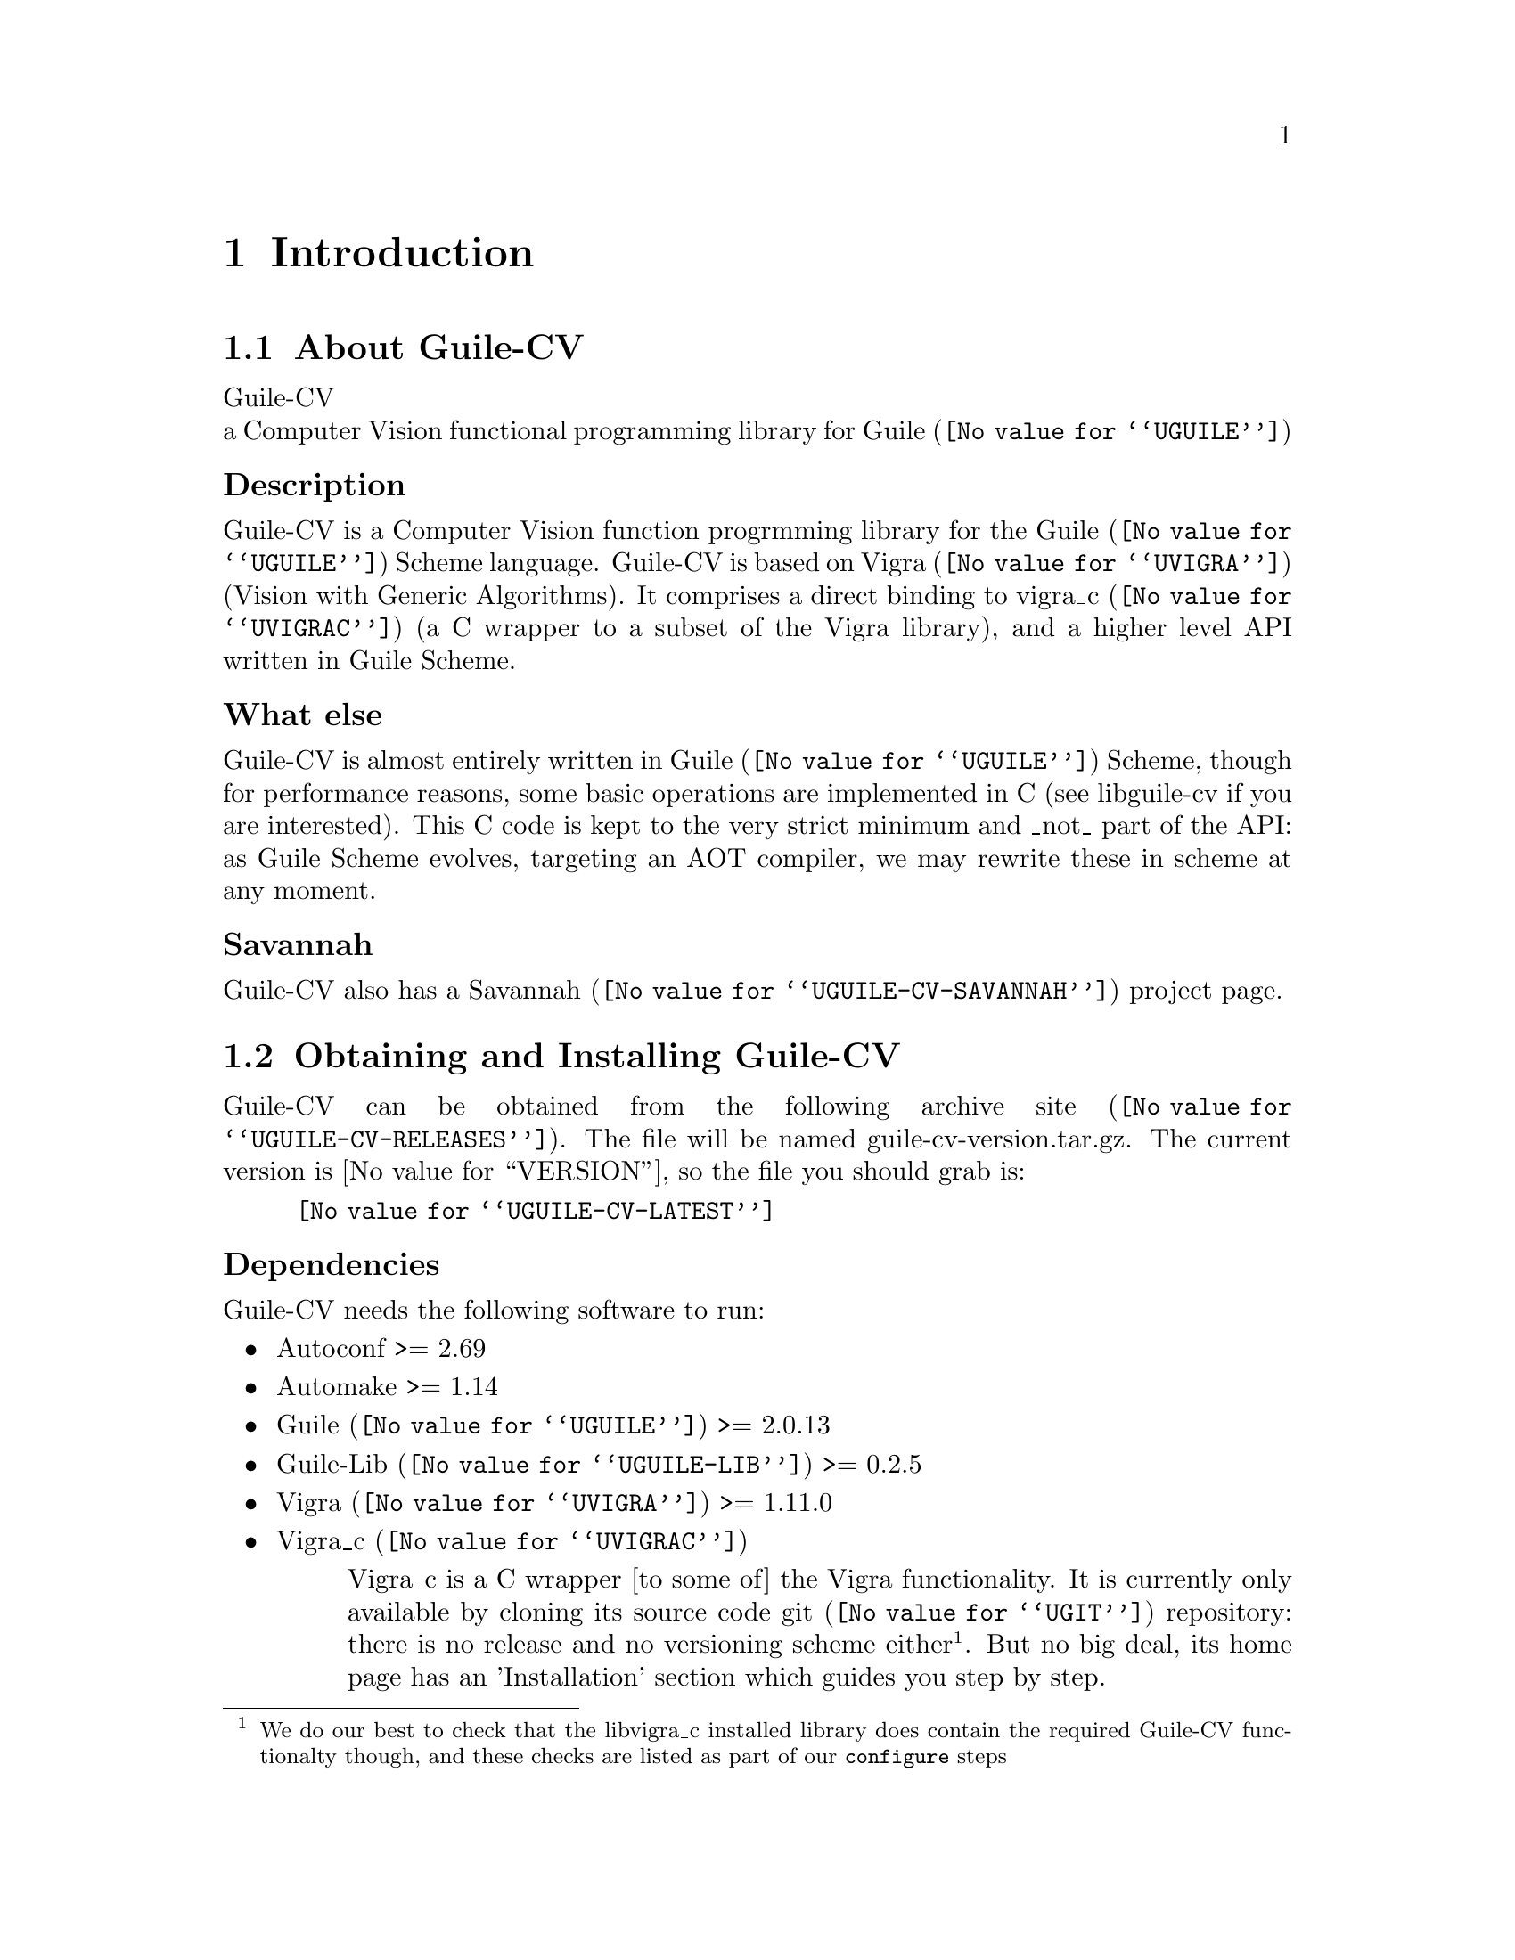 @c -*- mode: texinfo; coding: utf-8 -*-
@c This is part of the GNU Guile-CV Reference Manual.
@c Copyright (C) 2016 - 2017 Free Software Foundation, Inc.
@c See the file guile-cv.texi for copying conditions.


@node Introduction
@chapter Introduction

@menu
* About Guile-CV::
@c * Description::
@c * What else::
@c * Savannah::
* Obtaining and Installing Guile-CV::
* Contact::
* Reporting Bugs::
@end menu


@node About Guile-CV
@section About Guile-CV

Guile-CV @* a Computer Vision functional programming library for
@uref{@value{UGUILE}, Guile}


@subheading Description

Guile-CV is a Computer Vision function progrmming library for the
@uref{@value{UGUILE}, Guile} Scheme language. Guile-CV is based on
@uref{@value{UVIGRA}, Vigra} (Vision with Generic Algorithms).  It
comprises a direct binding to @uref{@value{UVIGRAC}, vigra_c} (a C
wrapper to a subset of the Vigra library), and a higher level API
written in Guile Scheme.


@subheading What else

Guile-CV is almost entirely written in @uref{@value{UGUILE}, Guile}
Scheme, though for performance reasons, some basic operations are
implemented in C (see libguile-cv if you are interested).  This C code
is kept to the very strict minimum and _not_ part of the API: as Guile
Scheme evolves, targeting an AOT compiler, we may rewrite these in
scheme at any moment.


@subheading Savannah

Guile-CV also has a @uref{@value{UGUILE-CV-SAVANNAH}, Savannah} project
page.


@node Obtaining and Installing Guile-CV
@section Obtaining and Installing Guile-CV

Guile-CV can be obtained from the following archive
@uref{@value{UGUILE-CV-RELEASES}, site}.  The file will be named
guile-cv-version.tar.gz. The current version is @value{VERSION}, so the
file you should grab is:

@tie{}@tie{}@tie{}@tie{}@uref{@value{UGUILE-CV-LATEST}}


@subheading Dependencies

Guile-CV needs the following software to run:

@itemize @bullet

@item
Autoconf >= 2.69
@item
Automake >= 1.14
@item
@uref{@value{UGUILE}, Guile} >= 2.0.13
@item
@uref{@value{UGUILE-LIB}, Guile-Lib} >= 0.2.5
@item 
@uref{@value{UVIGRA}, Vigra} >= 1.11.0
@item
@uref{@value{UVIGRAC}, Vigra_c}

@indentedblock
Vigra_c is a C wrapper [to some of] the Vigra functionality. It is
currently only available by cloning its source code @uref{@value{UGIT},
git} repository: there is no release and no versioning scheme
either@footnote{We do our best to check that the libvigra_c installed
library does contain the required Guile-CV functionalty though, and
these checks are listed as part of our @code{configure} steps}.  But no
big deal, its home page has an 'Installation' section which guides you
step by step.

@strong{Special note:} make sure the directory where
@file{libvigra_c.so} has been installed is 'known', either because it is
defined in @file{/etc/ld.so.conf.d}, or you set the environment variable
@code{LD_LIBRARY_PATH}, otherwise Guile won't find it and
@code{configure} will report an error.
@end indentedblock

@end itemize


@subheading Quickstart

Assuming you have satisfied the dependencies, open a terminal and
proceed with the following steps:

@example
cd <download-path>
tar zxf guile-cv-@value{VERSION}.tar.gz
cd guile-cv-@value{VERSION}
./configure [--prefix=/your/prefix]
make
make install
@end example

Happy Guile-CV!

@*
@strong{Notes:}

@enumerate
@item
In the above @code{configure} step, @code{--prefix=/your/prefix} is
optional.  The default value is @code{/usr/local}.  As an example, you
could use

@example
./configure --prefix=/opt
@end example

@item
To install Guile-CV, you must have @code{write permissions} for
@code{$prefix}, Guile's global site and site-ccache directories.
@ifhtml
@*@*
@end ifhtml

@item
Guile-CV's modules are installed in Guile's global site directory.  If
you want to know its location, enter the following expression in a
terminal:

@example
guile -c "(display (%global-site-dir)) (newline)"
@end example

@item
Guile-CV's compiled modules are installed in the Guile's
@code{site-ccache} directory.  If you want to know its location, enter
the following expression in a terminal:

@example
guile -c "(display (%site-ccache-dir)) (newline)"
@end example

@item
Like for any other GNU Tool Chain compatible software, you may install
the documentation locally using @code{make install-info}, @code{make
install-html} and/or @code{make install-pdf}. The documentation is
installed in @code{$prefix/share/doc/guile-cv}
@ifhtml
@*@*
@end ifhtml

@item
Last but not least :), Guile-CV comes with a tests suite, which we
recommend you to run (especially before @ref{Reporting Bugs}):

@example
make check
@end example
@end enumerate


@node Contact
@section Contact


@subheading Mailing lists

Guile-CV uses the following mailing list:

@itemize @bullet

@item
@value{GUILE-USER} is for general user help and discussion.

@item
@value{GUILE-DEVEL} is used to discuss most aspects of Guile-CV,
including development and enhancement requests.

@c @item
@c @value{GUILE-CV-BUGS} is used for Guile-CV bug reports.

@end itemize

When sending emails to guile-user and/or guile-devel, please use
'Guile-CV: ' to prefix the subject line of any Guile-CV related email,
thanks!


@subheading IRC

Most of the time you can find me on irc, channel @code{#guile},
@code{#guix} and @code{#scheme} on @emph{irc.freenode.net},
@code{#clutter} and @code{#introspection} on @emph{irc.gnome.org}, under
the nickname @strong{daviid}.



@node Reporting Bugs
@section Reporting Bugs

Guile-CV uses the following bug reports mailing list:

@itemize @bullet
@item @value{GUILE-CV-BUGS}
@end itemize

You can (un)subscribe to the bugs report list by following instructions
on the @uref{@value{UGUILE-CV-BUGS-LISTINFO}, list information page}.

